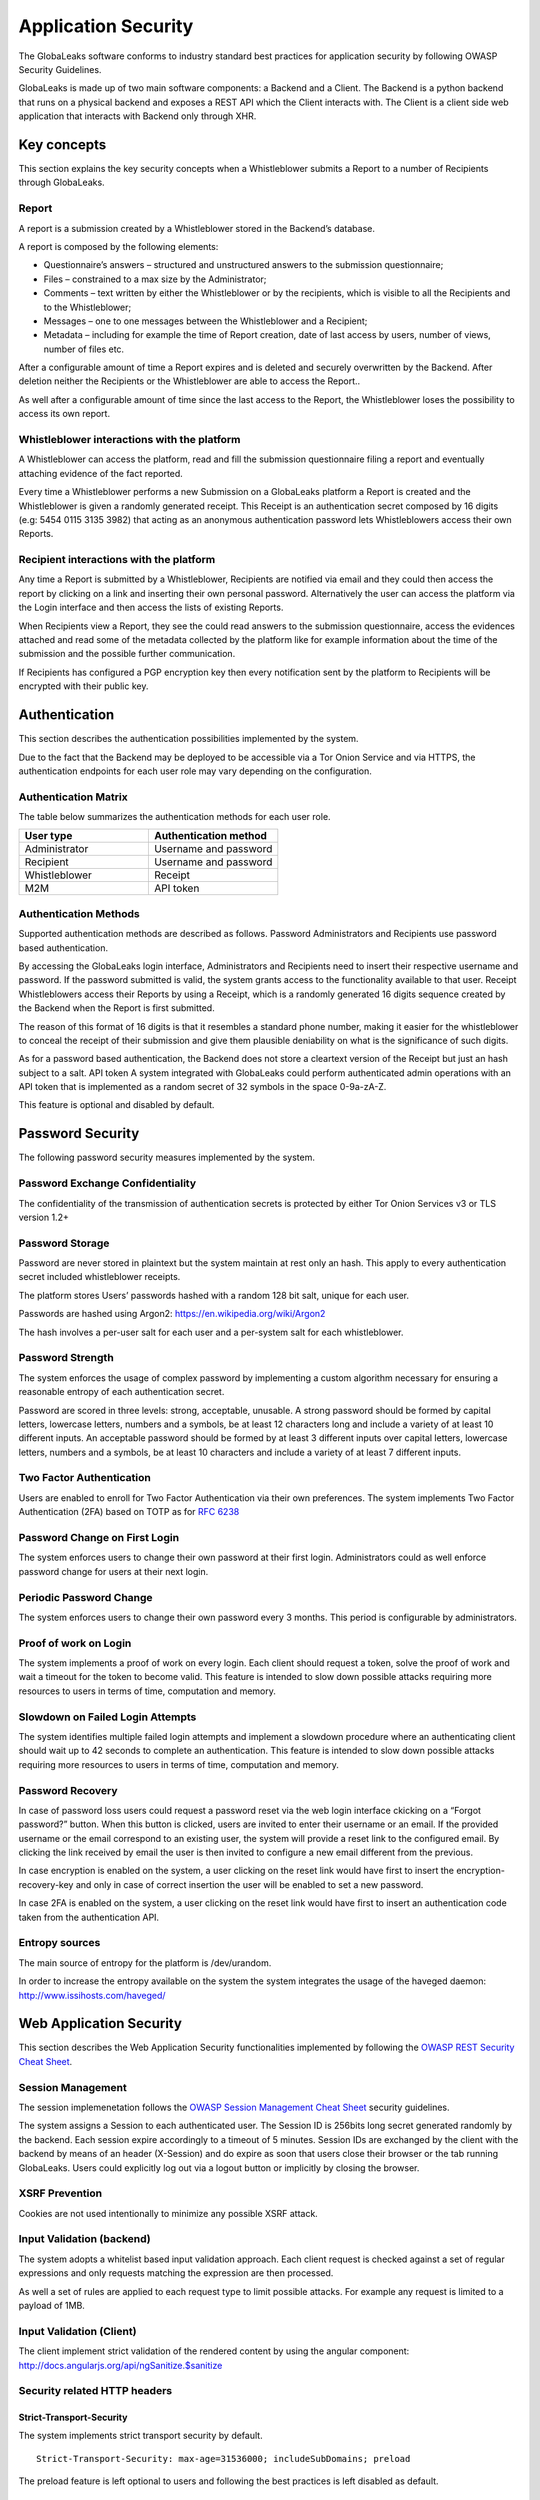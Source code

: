 ====================
Application Security
====================
The GlobaLeaks software conforms to industry standard best practices for application security by following OWASP Security Guidelines.

GlobaLeaks is made up of two main software components: a Backend and a Client.
The Backend is a python backend that runs on a physical backend and exposes a REST API which the Client interacts with.
The Client is a client side web application that interacts with Backend only through XHR.

Key concepts
============
This section explains the key security concepts when a Whistleblower submits a Report to a number of Recipients through GlobaLeaks.

Report
------
A report is a submission created by a Whistleblower stored in the Backend’s database.

A report is composed by the following elements:

* Questionnaire’s answers – structured and unstructured answers to the submission questionnaire;
* Files – constrained to a max size by the Administrator;
* Comments – text written by either the Whistleblower or by the recipients, which is visible to all the Recipients and to the Whistleblower;
* Messages – one to one messages between the Whistleblower and a Recipient;
* Metadata – including for example the time of Report creation, date of last access by users, number of views, number of files etc.

After a configurable amount of time a Report expires and is deleted and securely overwritten by the Backend. After deletion neither the Recipients or the Whistleblower are able to access the Report..

As well after a configurable amount of time since the last access to the Report, the Whistleblower loses the possibility to access its own report.

Whistleblower interactions with the platform
--------------------------------------------
A Whistleblower can access the platform, read and fill the submission questionnaire filing a report and eventually attaching evidence of the fact reported.

Every time a Whistleblower performs a new Submission on a GlobaLeaks platform a Report is created and the Whistleblower is given a randomly generated receipt. This Receipt is an authentication secret composed by 16 digits (e.g: 5454 0115 3135 3982) that acting as an anonymous authentication password lets Whistleblowers access their own Reports.

Recipient interactions with the platform
----------------------------------------
Any time a Report is submitted by a Whistleblower, Recipients are notified via email and they could then access the report by clicking on a link and inserting their own personal password.
Alternatively the user can access the platform via the Login interface and then access the lists of existing Reports.

When Recipients view a Report, they see the could read answers to the submission questionnaire, access the evidences attached and read some of the metadata collected by the platform like for example information about the time of the submission and the possible further communication.

If Recipients has configured a PGP encryption key then every notification sent by the platform to Recipients will be encrypted with their public key.

Authentication
==============
This section describes the authentication possibilities implemented by the system.

Due to the fact that the Backend may be deployed to be accessible via a Tor Onion Service and via HTTPS, the authentication endpoints for each user role may vary depending on the configuration.

Authentication Matrix
---------------------
The table below summarizes the authentication methods for each user role.

.. csv-table::
   :header: "User type", "Authentication method"
   :widths: 20, 20

   "Administrator", "Username and password"
   "Recipient", "Username and password"
   "Whistleblower", "Receipt"
   "M2M", "API token"


Authentication Methods
----------------------
Supported authentication methods are described as follows.
Password
Administrators and Recipients use password based authentication.

By accessing the GlobaLeaks login interface, Administrators and Recipients need to insert their respective username and password. If the password submitted is valid, the system grants access to the functionality available to that user.
Receipt
Whistleblowers access their Reports by using a Receipt, which is a randomly generated 16 digits sequence created by the Backend when the Report is first submitted.

The reason of this format of 16 digits is that it resembles a standard phone number, making it easier for the whistleblower to conceal the receipt of their submission and give them plausible deniability on what is the significance of such digits.

As for a password based authentication, the Backend does not store a cleartext version of the Receipt but just an hash subject to a salt.
API token
A system integrated with GlobaLeaks could perform authenticated admin operations with an API token that is implemented as a random secret of 32 symbols in the space 0-9a-zA-Z.

This feature is optional and disabled by default.

Password Security
=================
The following password security measures implemented by the system.

Password Exchange Confidentiality
---------------------------------
The confidentiality of the transmission of authentication secrets is protected by either Tor Onion Services v3 or TLS version 1.2+

Password Storage
----------------
Password are never stored in plaintext but the system maintain at rest only an hash. This apply to every authentication secret included whistleblower receipts.

The platform stores Users’ passwords hashed with a random 128 bit salt, unique for each user.

Passwords are hashed using Argon2: https://en.wikipedia.org/wiki/Argon2

The hash involves a per-user salt for each user and a per-system salt for each whistleblower.

Password Strength
-----------------
The system enforces the usage of complex password by implementing a custom algorithm necessary for ensuring a reasonable entropy of each authentication secret.

Password are scored in three levels: strong, acceptable, unusable.
A strong password should be formed by capital letters, lowercase letters, numbers and a symbols, be at least 12 characters long and include a variety of at least 10 different inputs.
An acceptable password should be formed by at least 3 different inputs over capital letters, lowercase letters, numbers and a symbols, be at least 10 characters and include a variety of at least 7 different inputs.

Two Factor Authentication
-------------------------
Users are enabled to enroll for Two Factor Authentication via their own preferences.
The system implements Two Factor Authentication (2FA) based on TOTP as for `RFC 6238 <https://tools.ietf.org/rfc/rfc6238.txt>`_

Password Change on First Login
------------------------------
The system enforces users to change their own password at their first login.
Administrators could as well enforce password change for users at their next login.

Periodic Password Change
------------------------
The system enforces users to change their own password every 3 months.
This period is configurable by administrators.

Proof of work on Login
----------------------
The  system implements a proof of work on every login.
Each client should request a token, solve the proof of work and wait a timeout for the token to become valid.
This feature is intended to slow down possible attacks requiring more resources to users in terms of time, computation and memory.

Slowdown on Failed Login Attempts
---------------------------------
The system identifies multiple failed login attempts and implement a slowdown procedure where an authenticating client should wait up to 42 seconds to complete an authentication.
This feature is intended to slow down possible attacks requiring more resources to users in terms of time, computation and memory.

Password Recovery
-----------------
In case of password loss users could request a password reset via the web login interface ckicking on a “Forgot password?” button.
When this button is clicked, users are invited to enter their username or an email. If the provided username or the email correspond to an existing user, the system will provide a reset link to the configured email.
By clicking the link received by email the user is then invited to configure a new email different from the previous.

In case encryption is enabled on the system, a user clicking on the reset link would have first to insert the encryption-recovery-key and only in case of correct insertion the user will be enabled to set a new password.

In case 2FA is enabled on the system, a user clicking on the reset link would have first to insert an authentication code taken from the authentication API.

Entropy sources
---------------
The main source of entropy for the platform is /dev/urandom.

In order to increase the entropy available on the system the system integrates the usage of the haveged daemon:  http://www.issihosts.com/haveged/

Web Application Security
========================
This section describes the Web Application Security functionalities implemented by following the `OWASP REST Security Cheat Sheet <https://cheatsheetseries.owasp.org/cheatsheets/REST_Security_Cheat_Sheet.html>`_.

Session Management
------------------
The session implemenetation follows the `OWASP Session Management Cheat Sheet <https://cheatsheetseries.owasp.org/cheatsheets/Session_Management_Cheat_Sheet.html>`_ security guidelines.

The system assigns a Session to each authenticated user.
The Session ID is 256bits long secret generated randomly by the backend.
Each session expire accordingly to a timeout of 5 minutes.
Session IDs are exchanged by the client with the backend by means of an header (X-Session) and do expire as soon that users close their browser or the tab running GlobaLeaks. Users could explicitly log out via a logout button or implicitly by closing the browser.

XSRF Prevention
---------------
Cookies are not used intentionally to minimize any possible XSRF attack.

Input Validation (backend)
--------------------------
The system adopts a whitelist based input validation approach. Each client request is checked against a set of regular expressions and only requests matching the expression are then processed.

As well a set of rules are applied to each request type to limit possible attacks. For example any request is limited to a payload of 1MB.

Input Validation (Client)
-------------------------
The client implement strict validation of the rendered content by using the angular component: http://docs.angularjs.org/api/ngSanitize.$sanitize

Security related HTTP headers
-----------------------------
Strict-Transport-Security
^^^^^^^^^^^^^^^^^^^^^^^^^
The system implements strict transport security by default.
::

  Strict-Transport-Security: max-age=31536000; includeSubDomains; preload

The preload feature is left optional to users and following the best practices is left disabled as default.

Content-Security-Policy
^^^^^^^^^^^^^^^^^^^^^^^
The backend implements the following content security policy (CSP):
::

  Content-Security-Policy: 'default-src 'none'; script-src 'self'; connect-src 'self'; style-src 'self' data:; font-src 'self' data:; img-src 'self' data:;

Feature-Policy
^^^^^^^^^^^^^^
The backend implements the following Feature-Policy header to limit the possible de-anonimization of the user by disabling dangerous browser features:
::

  Feature-Policy: camera 'none'; display-capture 'none'; document-domain 'none'; fullscreen 'none'; geolocation 'none'; microphone 'none; speaker 'none'

Referrer-Policy
^^^^^^^^^^^^^^^
Web-browsers usually attach referrers in their http headers as they browse links. The platform enforce a referrer policy to avoid this behaviour.
::

  Referrer-Policy: no-referrer

X-Content-Type-Options
^^^^^^^^^^^^^^^^^^^^^^
When setting up Content-Type for the specific output, we avoid the automatic mime detection logic of the browser by setting up the following header:
::

  X-Content-Type-Options: nosniff

X-XSS-Protection
^^^^^^^^^^^^^^^^
In addition in order to explicitly instruct browsers to enable XSS protections the Backend inject the following header:
::

  X-XSS-Protection: 1; mode=block

Crawlers Policy
^^^^^^^^^^^^^^^
In order to instruct crawlers to not index or cache platform data, the Backend injects the following HTTP header:
::

  X-Robots-Tag: noindex

Web Browser Privacy
-------------------
The Tor browser strives to remove as much identifiable information from requests as possible. It is still not perfect. For normal web browsers the situation is much more grave. The goals here are two: reduce the amount of application data and metadata stored on the a client’s machine, and reduce the amount of information about the client shared from client to backend.

Cache-control and other cache related headers
^^^^^^^^^^^^^^^^^^^^^^^^^^^^^^^^^^^^^^^^^^^^^
The Globaleaks backend by default sends the following headers to instruct client’s browsers to not store resources in their cache. For browsers that comply with the header and in Tor browser’s case this prevents resources served by the backend from reaching the disk via the client’s caching mechanism.
::

  Cache-control: no-cache, no-store, must-revalidate
  Pragma: no-cache
  Expires: -1

Anchor tags and external URLs
^^^^^^^^^^^^^^^^^^^^^^^^^^^^^
In order to guarantee user privacy has been given to the various ways a user may leave the application passing to a different external website leaking information about his operations. Keep the number of clickable external anchor tags to a minimum. The content generated by whistleblowers, recipients, and translators is strictly escaped to prevent the insertion of malicious links.

For links that point outward to external hosts the following safeguards are in place:
The HTML meta referrer is set to ‘never’:
::

   <meta name="referrer" content="never">

External url links provided by the Client include the following HTML5 tag to explicitly instruct the browser to avoid exposing HTTP referrer header:
<a href="https://external_url" rel="noreferrer">external_url</a>
Anchor tags with urls to other hosts with target=”_blank” use the  rel=”noopener” attribute. This works in some browsers (notably not FF or the TBB) to prevent the abuse window.opener in the new tab.

Cookies
-------
To prevent any potential abuse GlobaLeaks does not make use of any type of cookie.

Form Autocomplete OFF (Client)
------------------------------
Form implemented by the platform make use of the HTML5 form attribute in order to instruct the browser to do not keep caching of the user data in order to predict and autocomplete forms on subsequent submissions.

The implementation involve setting autocomplete=”false” on the relevant forms or attributes.

https://www.w3.org/TR/html5/forms.html=autofilling-form-controls:-the-autocomplete-attribute

Fonts
-----
The Client intentionally does not use any custom font not already included in the main operating systems and just use the following standard configuration:
::

  font-family: "Helvetica Neue", Helvetica, Arial, sans-serif

This choice consider to limit possible browser fingerprinting attacks.

Reference: https://panopticlick.eff.org/static/browser-uniqueness.pdf

Data Encryption
===============
The data, files, messages and metadata exchanged between whistleblowers and recipients is encrypted using the GlobaLeaks Encryption Protocol.
In addition to this GlobaLeaks implements many other encryption components and the following is the set of the main libraries and their main usage:

* `Python-NaCL <https://github.com/pyca/pynacl>`_: is used for implementing data encryption
* `PyOpenSSL <https://github.com/pyca/pyopenssl>`_: is used for implementing HTTPS
* `Python-Cryptography <https://cryptography.io>`_: is used for implementing authentication
* `Python-GnuPG <http://pythonhosted.org/python-gnupg/index.html>`_: is used for encrypting email notifications

DoS resiliency approach
=======================
To avoid applicative and database denial of service, GlobaLeaks apply the following measures:

It tries to limit the possibility of automating any operation by requiring human interaction (e.g. with the implementation of proof of work)
It is written to limit the possibility of triggering CPU intensive routines by an external user (e.g. by implementing limits on queries and jobs execution time)
It implements monitoring of each activity trying to implement detection of attacks and implement proactively security measures to prevent DoS (e.g. implementing slowdown on fast-operations)

Network Sandboxing
==================
GlobaLeaks integrates iptables by default and implements by a strict firewall rule that only allow inbound and outbound connections from 127.0.0.1 (where Tor is running with Tor Hidden Service).

As well it automatically applies network sandboxing to all outbound communications that get automatically "torrified" (sent through Tor), being outbound TCP connections or DNS-query for name resolution.

The configuration of the network sandboxing is defined inside the init script of the application: https://github.com/globaleaks/GlobaLeaks/blob/master/debian/globaleaks.init

Application Sandboxing
======================
GlobaLeaks integrates AppArmor by default and implements a strict sandboxing profile enabling the application to access only the strictly required files.
As well the application does run under a dedicated user and group "globaleaks" with reduced privileges.

The configuration of the network sandboxing is defined inside the init script of the application: https://github.com/globaleaks/GlobaLeaks/blob/master/debian/apparmor/usr.bin.globaleaks

Other measures
==============
Encryption of temporary files
-----------------------------
Files being uploaded and temporarily stored on the disk during the upload process are encrypted with a temporary, symmetric AES-key in order to avoid writing any part of an unencrypted file's data chunk to disk. The encryption is done in "streaming" by using AES 128bit in CTR mode. The key files are stored in memory and are unique for each file being uploaded.

Secure file delete
------------------
Every file deleted by the application if overwritten before releasing the file space on the disk.

The overwrite routine is performed by a periodic scheduler and acts as following:
A first overwrite writes 0 on the whole file;
A second overwrite writes 1 on the whole file;
A third overwrite writes random bytes on the whole file.

Secure deletion of database entries
-----------------------------------
The platform enables the sqlite capability for secure deletion that automatically makes the database overwrite the data upon each delete query.

Exception logging and redaction
-------------------------------
In order to quickly diagnose potential problems in the software when exceptions in clients are generated, they are automatically reported to the backend. The backend backend temporarily caches these exceptions and sends them to the backend administrator via email.

In order to prevent inadvertent information leaks the logs are run through filters that redact email addresses and uuids.

UUIDv4 Randomness
-----------------
Resources in the system like submissions and files are identified by a UUIDv4 in order to not be guessable by an external user and limit possible attacks.
The generation of UUIDv4 generation is enforced through the use of os.urandom.

TLS for SMTP Notification
-------------------------
All of the notifications are sent through SMTP over TLS encrypted channel by using SMTP/TLS or SMTPS, depending on the configuration.
